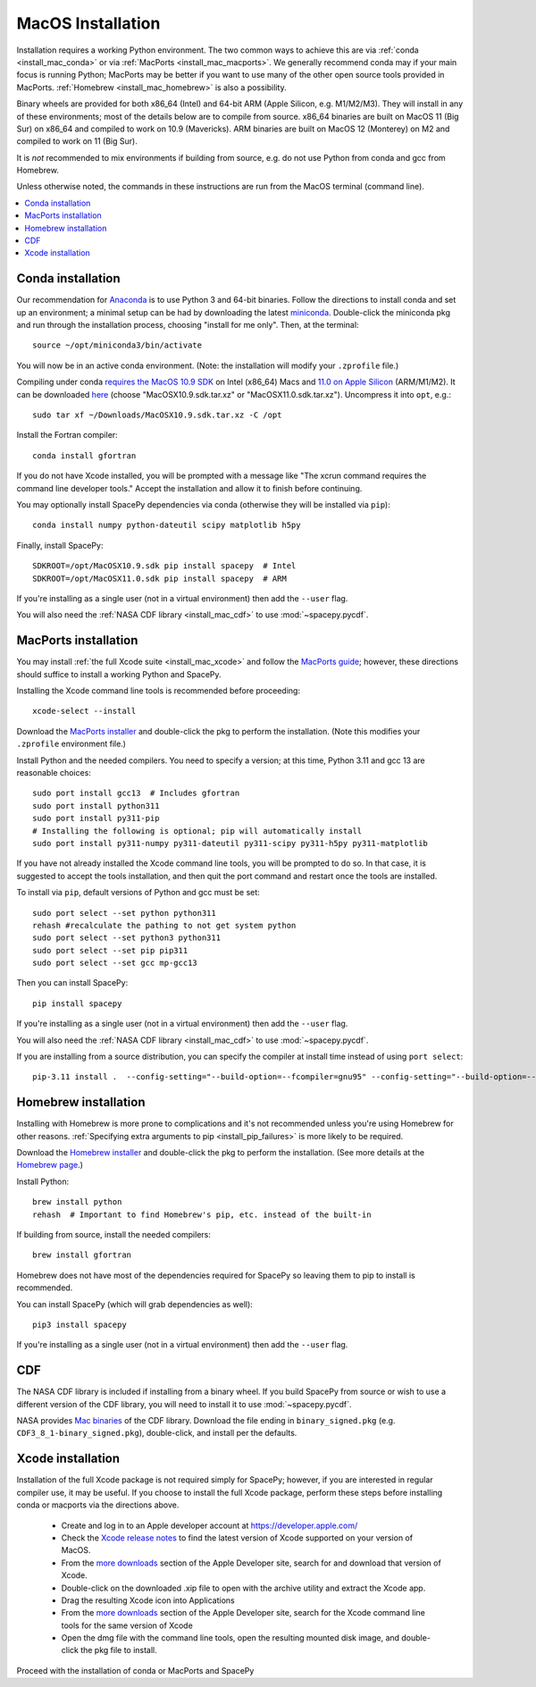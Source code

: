******************
MacOS Installation
******************

Installation requires a working Python environment. The two common
ways to achieve this are via :ref:`conda <install_mac_conda>` or via
:ref:`MacPorts <install_mac_macports>`. We generally recommend conda
may if your main focus is running Python; MacPorts may be better if
you want to use many of the other open source tools provided in
MacPorts. :ref:`Homebrew <install_mac_homebrew>` is also a
possibility.

Binary wheels are provided for both x86_64 (Intel) and 64-bit ARM
(Apple Silicon, e.g. M1/M2/M3). They will install in any of these
environments; most of the details below are to compile from
source. x86_64 binaries are built on MacOS 11 (Big Sur) on x86_64 and
compiled to work on 10.9 (Mavericks). ARM binaries are built on MacOS
12 (Monterey) on M2 and compiled to work on 11 (Big Sur).

It is *not* recommended to mix environments if building from source,
e.g. do not use Python from conda and gcc from Homebrew.

Unless otherwise noted, the commands in these instructions are run
from the MacOS terminal (command line).

.. contents::
   :local:

.. _install_mac_conda:

Conda installation
==================
Our recommendation for `Anaconda
<https://docs.anaconda.com/anaconda/>`_ is to use Python 3 and 64-bit
binaries. Follow the directions to install conda and set up an
environment; a minimal setup can be had by downloading the latest
`miniconda
<https://docs.conda.io/en/latest/miniconda.html>`_. Double-click the
miniconda pkg and run through the installation process, choosing
"install for me only". Then, at the terminal::

  source ~/opt/miniconda3/bin/activate

You will now be in an active conda environment. (Note: the
installation will modify your ``.zprofile`` file.)

Compiling under conda `requires the MacOS 10.9 SDK
<https://stackoverflow.com/questions/69236331/
conda-macos-big-sur-ld-unsupported-tapi-file-type-tapi-tbd-in-yaml-file/>`_
on Intel (x86_64) Macs and `11.0 on Apple Silicon
<https://conda-forge.org/blog/posts/2020-10-29-macos-arm64/>`_
(ARM/M1/M2). It can be downloaded `here
<https://github.com/phracker/MacOSX-SDKs/releases>`_ (choose
"MacOSX10.9.sdk.tar.xz" or "MacOSX11.0.sdk.tar.xz"). Uncompress it
into ``opt``, e.g.::

  sudo tar xf ~/Downloads/MacOSX10.9.sdk.tar.xz -C /opt

Install the Fortran compiler::

  conda install gfortran

If you do not have Xcode installed, you will be prompted with a
message like "The xcrun command requires the command line developer
tools." Accept the installation and allow it to finish before
continuing.

You may optionally install SpacePy dependencies via conda (otherwise
they will be installed via ``pip``)::

   conda install numpy python-dateutil scipy matplotlib h5py

Finally, install SpacePy::

  SDKROOT=/opt/MacOSX10.9.sdk pip install spacepy  # Intel
  SDKROOT=/opt/MacOSX11.0.sdk pip install spacepy  # ARM

If you're installing as a single user (not in a virtual environment) then
add the ``--user`` flag.

You will also need the :ref:`NASA CDF library <install_mac_cdf>` to use
:mod:`~spacepy.pycdf`.

.. _install_mac_macports:

MacPorts installation
=====================

You may install :ref:`the full Xcode suite <install_mac_xcode>` and
follow the `MacPorts guide <https://guide.macports.org/>`_; however,
these directions should suffice to install a working Python and
SpacePy.

Installing the Xcode command line tools is recommended before proceeding::

  xcode-select --install

Download the `MacPorts installer
<https://www.macports.org/install.php>`_ and double-click the pkg to
perform the installation. (Note this modifies your ``.zprofile``
environment file.)

Install Python and the needed compilers. You need to specify a
version; at this time, Python 3.11 and gcc 13 are reasonable choices::

  sudo port install gcc13  # Includes gfortran
  sudo port install python311
  sudo port install py311-pip
  # Installing the following is optional; pip will automatically install
  sudo port install py311-numpy py311-dateutil py311-scipy py311-h5py py311-matplotlib

If you have not already installed the Xcode command line tools, you
will be prompted to do so. In that case, it is suggested to accept the
tools installation, and then quit the port command and restart once
the tools are installed.

To install via ``pip``, default versions of Python and gcc must be set::

  sudo port select --set python python311
  rehash #recalculate the pathing to not get system python
  sudo port select --set python3 python311
  sudo port select --set pip pip311
  sudo port select --set gcc mp-gcc13

Then you can install SpacePy::

  pip install spacepy

If you're installing as a single user (not in a virtual environment) then
add the ``--user`` flag.

You will also need the :ref:`NASA CDF library <install_mac_cdf>` to use
:mod:`~spacepy.pycdf`.

If you are installing from a source distribution, you can specify the
compiler at install time instead of using ``port select``::

  pip-3.11 install .  --config-setting="--build-option=--fcompiler=gnu95" --config-setting="--build-option=--f90exec=/opt/local/bin/gfortran-mp-13"

.. _install_mac_homebrew:

Homebrew installation
=====================

Installing with Homebrew is more prone to complications and it's not
recommended unless you're using Homebrew for other reasons.
:ref:`Specifying extra arguments to pip <install_pip_failures>` is more
likely to be required.

Download the `Homebrew installer
<https://github.com/Homebrew/brew/releases/latest>`_ and double-click
the pkg to perform the installation. (See more details at the
`Homebrew page <https://brew.sh/>`_.)

Install Python::

  brew install python
  rehash  # Important to find Homebrew's pip, etc. instead of the built-in

If building from source, install the needed compilers::

  brew install gfortran

Homebrew does not have most of the dependencies required for SpacePy
so leaving them to pip to install is recommended.

You can install SpacePy (which will grab dependencies as well)::

  pip3 install spacepy

If you're installing as a single user (not in a virtual environment) then
add the ``--user`` flag.

.. _install_mac_cdf:

CDF
===
The NASA CDF library is included if installing from a binary wheel. If
you build SpacePy from source or wish to use a different version of the
CDF library, you will need to install it to use :mod:`~spacepy.pycdf`.

NASA provides `Mac binaries
<https://spdf.gsfc.nasa.gov/pub/software/cdf/dist/latest-release/macosx/>`_
of the CDF library. Download the file ending in ``binary_signed.pkg``
(e.g. ``CDF3_8_1-binary_signed.pkg``), double-click, and install per
the defaults.

.. _install_mac_xcode:

Xcode installation
==================
Installation of the full Xcode package is not required simply for
SpacePy; however, if you are interested in regular compiler use, it
may be useful. If you choose to install the full Xcode package,
perform these steps before installing conda or macports via the
directions above.

  * Create and log in to an Apple developer account at
    https://developer.apple.com/
  * Check the `Xcode release notes
    <https://developer.apple.com/documentation/xcode-release-notes/>`_
    to find the latest version of Xcode supported on your version of
    MacOS.
  * From the `more downloads
    <https://developer.apple.com/download/all/>`_ section of the Apple
    Developer site, search for and download that version of Xcode.
  * Double-click on the downloaded .xip file to open with the archive
    utility and extract the Xcode app.
  * Drag the resulting Xcode icon into Applications
  * From the `more downloads
    <https://developer.apple.com/download/all/>`_ section of the Apple
    Developer site, search for the Xcode command line tools for the
    same version of Xcode
  * Open the dmg file with the command line tools, open the resulting
    mounted disk image, and double-click the pkg file to install.

Proceed with the installation of conda or MacPorts and SpacePy
